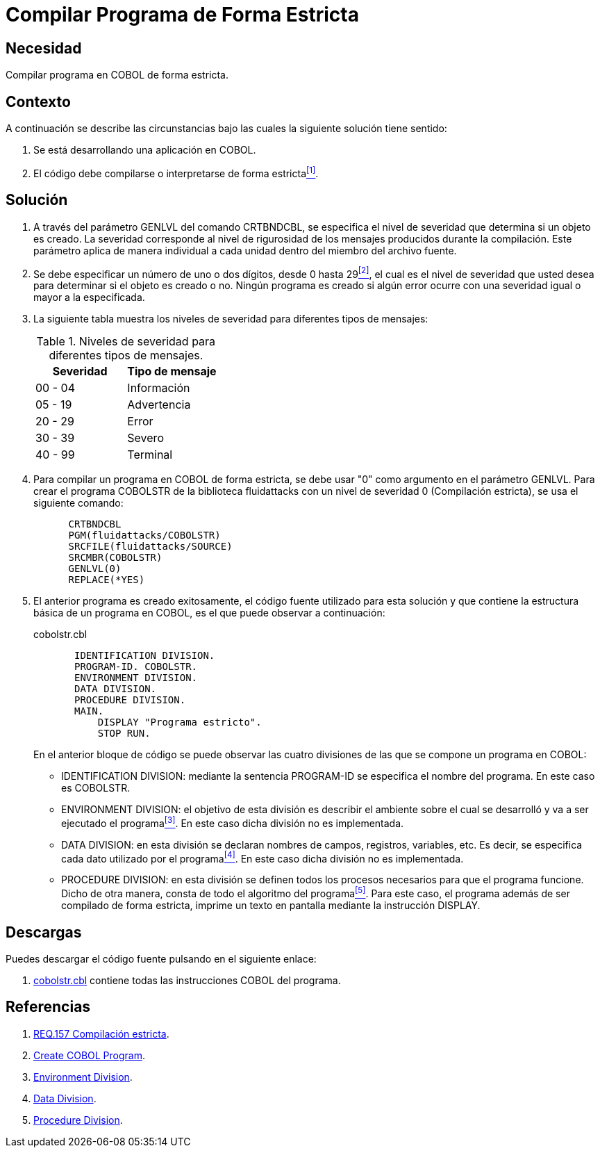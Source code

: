 :slug: products/defends/cobol/compilar-programa-estricta/
:category: cobol
:description: Nuestros ethical hackers explican como evitar vulnerabilidades de seguridad mediante la programacion segura en COBOL al compilar de forma estricta el programa. Los mensajes de compilacion dejan entrever rutas e información que puede ser utilizada para vulnerar una aplicación web.
:keywords: Cobol, Programación, Seguridad, Compilación Estricta, Depurar, Buenas prácticas.
:defends: yes

= Compilar Programa de Forma Estricta

== Necesidad

Compilar programa en +COBOL+ de forma estricta.

== Contexto

A continuación se describe las circunstancias
bajo las cuales la siguiente solución tiene sentido:

. Se está desarrollando una aplicación en +COBOL+.
. El código debe compilarse
o interpretarse de forma estricta<<r1,^[1]^>>.

== Solución

. A través del parámetro +GENLVL+ del comando +CRTBNDCBL+,
se especifica el nivel de severidad
que determina si un objeto es creado.
La severidad corresponde al nivel de rigurosidad
de los mensajes producidos durante la compilación.
Este parámetro aplica de manera individual
a cada unidad dentro del miembro del archivo fuente.

. Se debe especificar un número de uno
o dos dígitos, desde 0 hasta 29<<r2,^[2]^>>,
el cual es el nivel de severidad que usted desea
para determinar si el objeto es creado o no.
Ningún programa es creado
si algún error ocurre con una severidad igual
o mayor a la especificada.

. La siguiente tabla muestra
los niveles de severidad
para diferentes tipos de mensajes:
+
.Niveles de severidad para diferentes tipos de mensajes.
[options="header"]
|====
|Severidad |Tipo de mensaje
|00 - 04   |Información
|05 - 19   |Advertencia
|20 - 29   |Error
|30 - 39   |Severo
|40 - 99   |Terminal
|====

. Para compilar un programa en +COBOL+ de forma estricta,
se debe usar "0" como argumento en el parámetro +GENLVL+.
Para crear el programa +COBOLSTR+ de la biblioteca +fluidattacks+
con un nivel de severidad 0 (Compilación estricta),
se usa el siguiente comando:
+
[source,cobol,linenums]
----
      CRTBNDCBL
      PGM(fluidattacks/COBOLSTR)
      SRCFILE(fluidattacks/SOURCE)
      SRCMBR(COBOLSTR)
      GENLVL(0)
      REPLACE(*YES)
----

. El anterior programa es creado exitosamente,
el código fuente utilizado para esta solución
y que contiene la estructura básica de un programa en +COBOL+,
es el que puede observar a continuación:
+
.cobolstr.cbl
[source,cobol,linenums]
----
       IDENTIFICATION DIVISION.
       PROGRAM-ID. COBOLSTR.
       ENVIRONMENT DIVISION.
       DATA DIVISION.
       PROCEDURE DIVISION.
       MAIN.
           DISPLAY "Programa estricto".
           STOP RUN.
----
+
En el anterior bloque de código se puede observar
las cuatro divisiones de las que
se compone un programa en +COBOL+:

* +IDENTIFICATION DIVISION:+ mediante la sentencia +PROGRAM-ID+
se especifica el nombre del programa.
En este caso es +COBOLSTR+.

* +ENVIRONMENT DIVISION:+ el objetivo de esta división
es describir el ambiente
sobre el cual se desarrolló
y va a ser ejecutado el programa<<r3,^[3]^>>.
En este caso dicha división no es implementada.

* +DATA DIVISION:+ en esta división se declaran
nombres de campos, registros, variables, etc.
Es decir, se especifica cada dato utilizado por el programa<<r4,^[4]^>>.
En este caso dicha división no es implementada.

* +PROCEDURE DIVISION:+ en esta división se definen
todos los procesos necesarios
para que el programa funcione.
Dicho de otra manera,
consta de todo el algoritmo del programa<<r5,^[5]^>>.
Para este caso, el programa además de
ser compilado de forma estricta,
imprime un texto en pantalla
mediante la instrucción +DISPLAY+.

== Descargas

Puedes descargar el código fuente
pulsando en el siguiente enlace:

. [button]#link:src/cobolstr.cbl[cobolstr.cbl]# contiene
todas las instrucciones +COBOL+ del programa.

== Referencias

. [[r1]] link:../../../products/rules/list/157/[REQ.157 Compilación estricta].
. [[r2]] link:https://www.ibm.com/support/knowledgecenter/en/ssw_ibm_i_72/cl/crtcblpgm.htm[Create COBOL Program].
. [[r3]] link:http://www.escobol.com/modules.php?name=Sections&op=printpage&artid=12[Environment Division].
. [[r4]] link:http://www.escobol.com/modules.php?name=Sections&op=printpage&artid=13[Data Division].
. [[r5]] link:http://www.escobol.com/modules.php?name=Sections&op=printpage&artid=14[Procedure Division].
